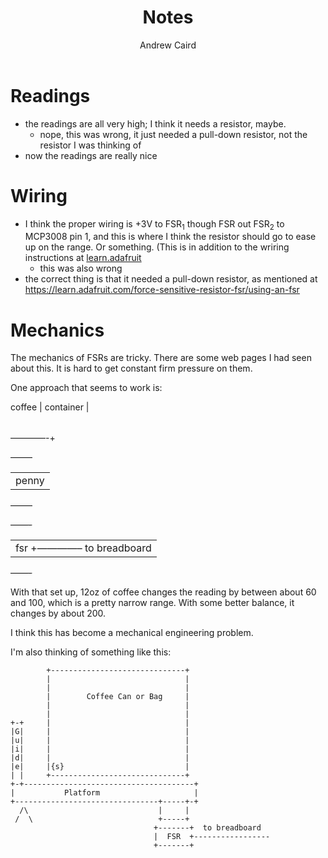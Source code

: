 #+TITLE: Notes
#+AUTHOR: Andrew Caird
#+EMAIL: acaird@gmail.com

* Readings

  - the readings are all very high; I think it needs a resistor, maybe.
    - nope, this was wrong, it just needed a pull-down resistor, not
      the resistor I was thinking of
  - now the readings are really nice

* Wiring

  - I think the proper wiring is +3V to FSR_1 though FSR out FSR_2 to MCP3008
    pin 1, and this is where I think the resistor should go to ease up on the
    range.  Or something.  (This is in addition to the wriring instructions at
    [[https://learn.adafruit.com/reading-a-analog-in-and-controlling-audio-volume-with-the-raspberry-pi/connecting-the-cobbler-to-a-mcp3008][learn.adafruit]]
    - this was also wrong

  - the correct thing is that it needed a pull-down resistor, as mentioned at
    https://learn.adafruit.com/force-sensitive-resistor-fsr/using-an-fsr

* Mechanics

  The mechanics of FSRs are tricky.  There are some web pages I had seen about
  this.  It is hard to get constant firm pressure on them.

  One approach that seems to work is:

  #+BEGIN_EXAMPLE:

    coffee     |
    container  |
               |
  -------------+
           +--------+
           |  penny |
           +--------+
      +-------+
      |  fsr  +-------------- to breadboard
      +-------+
  #+END_EXAMPLE:

  With that set up, 12oz of coffee changes the reading by between about 60 and
  100, which is a pretty narrow range.  With some better balance, it changes by
  about 200.

  I think this has become a mechanical engineering problem.

  I'm also thinking of something like this:

  #+BEGIN_SRC ditaa :file can-weight.png
            +------------------------------+
            |                              |
            |                              |
            |        Coffee Can or Bag     |
            |                              |
            |                              |
    +-+     |                              |
    |G|     |                              |
    |u|     |                              |
    |i|     |                              |
    |d|     |                              |
    |e|     |{s}                           |
    | |     +------------------------------+
    +-+--------------------------------------+
    |           Platform                     |
    +--------------------------------+-----+-+
      /\                             |     |
     /  \                            +-----+
                                    +-------+  to breadboard
                                    |  FSR  +-----------------
                                    +-------+
  #+END_SRC
